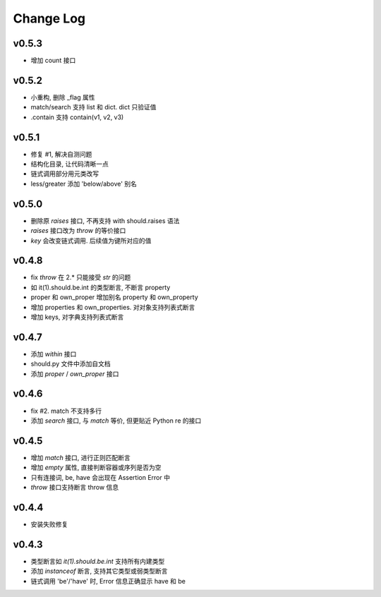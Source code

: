 Change Log
----------------

v0.5.3
~~~~~~~~~~~~~~~~

* 增加 count 接口

v0.5.2
~~~~~~~~~~~~~~~~

* 小重构, 删除 _flag 属性
* match/search 支持 list 和 dict. dict 只验证值
* .contain 支持 contain(v1, v2, v3)

v0.5.1
~~~~~~~~~~~~~~~~

* 修复 #1, 解决自测问题
* 结构化目录, 让代码清晰一点
* 链式调用部分用元类改写
* less/greater 添加 'below/above' 别名


v0.5.0
~~~~~~~~~~~~~~~~

* 删除原 `raises` 接口, 不再支持 with should.raises 语法
* `raises` 接口改为 `throw` 的等价接口
* `key` 会改变链式调用. 后续值为键所对应的值

v0.4.8
~~~~~~~~~~~~~~~~

* fix `throw` 在 2.* 只能接受 `str` 的问题
* 如 it(1).should.be.int 的类型断言, 不断言 property
* proper 和 own_proper 增加别名 property 和 own_property
* 增加 properties 和 own_properties. 对对象支持列表式断言
* 增加 keys, 对字典支持列表式断言

v0.4.7
~~~~~~~~~~~~~~~~

* 添加 `within` 接口
* should.py 文件中添加自文档
* 添加 `proper` / `own_proper` 接口

v0.4.6
~~~~~~~~~~~~~~~~

* fix #2. match 不支持多行
* 添加 `search` 接口, 与 `match` 等价, 但更贴近 Python re 的接口

v0.4.5
~~~~~~~~~~~~~~~~

* 增加 `match` 接口, 进行正则匹配断言
* 增加 `empty` 属性, 直接判断容器或序列是否为空
* 只有连接词, be, have 会出现在 Assertion Error 中
* `throw` 接口支持断言 throw 信息

v0.4.4
~~~~~~~~~~~~~~~~

* 安装失败修复

v0.4.3
~~~~~~~~~~~~~~~~

* 类型断言如 `it(1).should.be.int` 支持所有内建类型
* 添加 `instanceof` 断言, 支持其它类型或弱类型断言
* 链式调用 'be'/'have' 时, Error 信息正确显示 have 和 be
